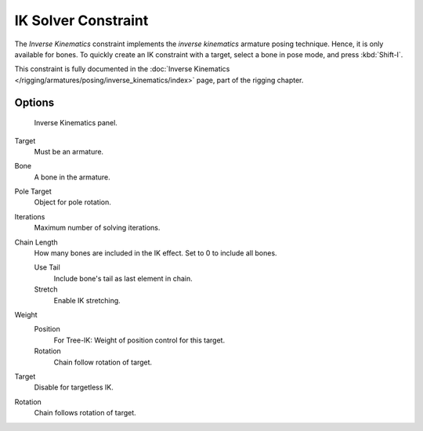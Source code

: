 ..    TODO/Review: {{review|}}.


********************
IK Solver Constraint
********************

The *Inverse Kinematics* constraint implements the *inverse kinematics* armature
posing technique. Hence, it is only available for bones.
To quickly create an IK constraint with a target, select a bone in pose mode,
and press :kbd:`Shift-I`.

This constraint is fully documented in the :doc:`Inverse Kinematics
</rigging/armatures/posing/inverse_kinematics/index>` page, part of the rigging chapter.


Options
=======

.. figure:: /images/rigging_constraints_tracking_ik-solver.png

   Inverse Kinematics panel.


Target
   Must be an armature.
Bone
   A bone in the armature.
Pole Target
   Object for pole rotation.
Iterations
   Maximum number of solving iterations.
Chain Length
   How many bones are included in the IK effect. Set to 0 to include all bones.

   Use Tail
      Include bone's tail as last element in chain.
   Stretch
      Enable IK stretching.
Weight
   Position
      For Tree-IK: Weight of position control for this target.
   Rotation
      Chain follow rotation of target.
Target
   Disable for targetless IK.
Rotation
   Chain follows rotation of target.

.. vimeo:: 171279647
